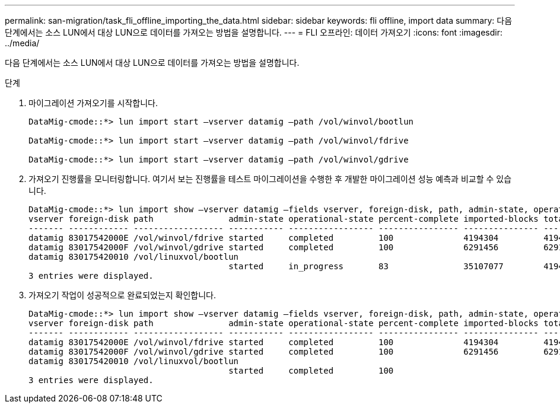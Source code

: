 ---
permalink: san-migration/task_fli_offline_importing_the_data.html 
sidebar: sidebar 
keywords: fli offline, import data 
summary: 다음 단계에서는 소스 LUN에서 대상 LUN으로 데이터를 가져오는 방법을 설명합니다. 
---
= FLI 오프라인: 데이터 가져오기
:icons: font
:imagesdir: ../media/


[role="lead"]
다음 단계에서는 소스 LUN에서 대상 LUN으로 데이터를 가져오는 방법을 설명합니다.

.단계
. 마이그레이션 가져오기를 시작합니다.
+
[listing]
----
DataMig-cmode::*> lun import start –vserver datamig –path /vol/winvol/bootlun

DataMig-cmode::*> lun import start –vserver datamig –path /vol/winvol/fdrive

DataMig-cmode::*> lun import start –vserver datamig –path /vol/winvol/gdrive
----
. 가져오기 진행률을 모니터링합니다. 여기서 보는 진행률을 테스트 마이그레이션을 수행한 후 개발한 마이그레이션 성능 예측과 비교할 수 있습니다.
+
[listing]
----
DataMig-cmode::*> lun import show –vserver datamig –fields vserver, foreign-disk, path, admin-state, operational-state, percent-complete, imported-blocks, total-blocks, , estimated-remaining-duration
vserver foreign-disk path               admin-state operational-state percent-complete imported-blocks total-blocks estimated-remaining-duration
------- ------------ ------------------ ----------- ----------------- ---------------- --------------- ------------ ----------------------------
datamig 83017542000E /vol/winvol/fdrive started     completed         100              4194304         4194304      -
datamig 83017542000F /vol/winvol/gdrive started     completed         100              6291456         6291456      -
datamig 830175420010 /vol/linuxvol/bootlun
                                        started     in_progress       83               35107077        41943040     00:00:48
3 entries were displayed.
----
. 가져오기 작업이 성공적으로 완료되었는지 확인합니다.
+
[listing]
----
DataMig-cmode::*> lun import show –vserver datamig –fields vserver, foreign-disk, path, admin-state, operational-state, percent-complete, imported-blocks, total-blocks, , estimated-remaining-duration
vserver foreign-disk path               admin-state operational-state percent-complete imported-blocks total-blocks estimated-remaining-duration
------- ------------ ------------------ ----------- ----------------- ---------------- --------------- ------------ ----------------------------
datamig 83017542000E /vol/winvol/fdrive started     completed         100              4194304         4194304      -
datamig 83017542000F /vol/winvol/gdrive started     completed         100              6291456         6291456      -
datamig 830175420010 /vol/linuxvol/bootlun
                                        started     completed         100
3 entries were displayed.
----

